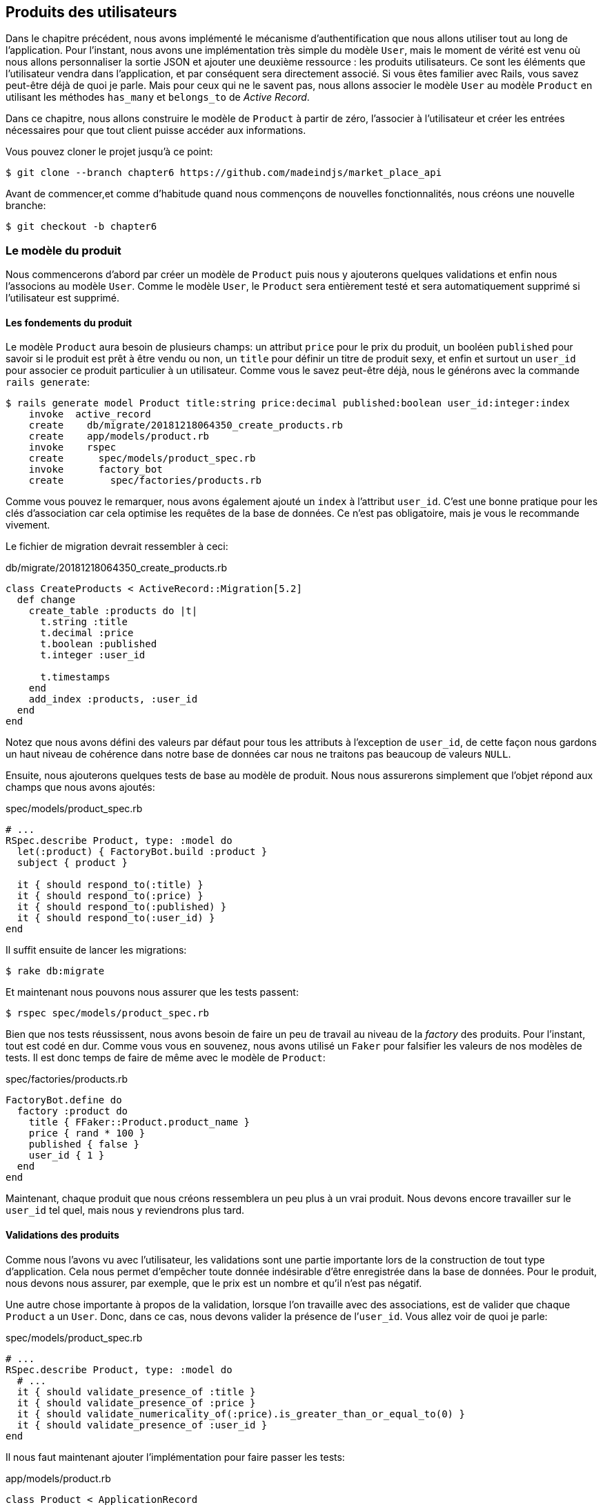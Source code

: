 == Produits des utilisateurs

Dans le chapitre précédent, nous avons implémenté le mécanisme d’authentification que nous allons utiliser tout au long de l’application. Pour l’instant, nous avons une implémentation très simple du modèle `User`, mais le moment de vérité est venu où nous allons personnaliser la sortie JSON et ajouter une deuxième ressource : les produits utilisateurs. Ce sont les éléments que l’utilisateur vendra dans l’application, et par conséquent sera directement associé. Si vous êtes familier avec Rails, vous savez peut-être déjà de quoi je parle. Mais pour ceux qui ne le savent pas, nous allons associer le modèle `User` au modèle `Product` en utilisant les méthodes `has_many` et `belongs_to` de _Active Record_.

Dans ce chapitre, nous allons construire le modèle de `Product` à partir de zéro, l’associer à l’utilisateur et créer les entrées nécessaires pour que tout client puisse accéder aux informations.

Vous pouvez cloner le projet jusqu’à ce point:

[source,bash]
----
$ git clone --branch chapter6 https://github.com/madeindjs/market_place_api
----

Avant de commencer,et comme d’habitude quand nous commençons de nouvelles fonctionnalités, nous créons une nouvelle branche:

[source,bash]
----
$ git checkout -b chapter6
----

=== Le modèle du produit

Nous commencerons d’abord par créer un modèle de `Product` puis nous y ajouterons quelques validations et enfin nous l’associons au modèle `User`. Comme le modèle `User`, le `Product` sera entièrement testé et sera automatiquement supprimé si l’utilisateur est supprimé.

==== Les fondements du produit

Le modèle `Product` aura besoin de plusieurs champs: un attribut `price` pour le prix du produit, un booléen `published` pour savoir si le produit est prêt à être vendu ou non, un `title` pour définir un titre de produit sexy, et enfin et surtout un `user_id` pour associer ce produit particulier à un utilisateur. Comme vous le savez peut-être déjà, nous le générons avec la commande `rails generate`:

[source,bash]
----
$ rails generate model Product title:string price:decimal published:boolean user_id:integer:index
    invoke  active_record
    create    db/migrate/20181218064350_create_products.rb
    create    app/models/product.rb
    invoke    rspec
    create      spec/models/product_spec.rb
    invoke      factory_bot
    create        spec/factories/products.rb
----

Comme vous pouvez le remarquer, nous avons également ajouté un `index` à l’attribut `user_id`. C’est une bonne pratique pour les clés d’association car cela optimise les requêtes de la base de données. Ce n’est pas obligatoire, mais je vous le recommande vivement.

Le fichier de migration devrait ressembler à ceci:

[source,ruby]
.db/migrate/20181218064350_create_products.rb
----
class CreateProducts < ActiveRecord::Migration[5.2]
  def change
    create_table :products do |t|
      t.string :title
      t.decimal :price
      t.boolean :published
      t.integer :user_id

      t.timestamps
    end
    add_index :products, :user_id
  end
end
----

Notez que nous avons défini des valeurs par défaut pour tous les attributs à l’exception de `user_id`, de cette façon nous gardons un haut niveau de cohérence dans notre base de données car nous ne traitons pas beaucoup de valeurs `NULL`.

Ensuite, nous ajouterons quelques tests de base au modèle de produit. Nous nous assurerons simplement que l’objet répond aux champs que nous avons ajoutés:

[source,ruby]
.spec/models/product_spec.rb
----
# ...
RSpec.describe Product, type: :model do
  let(:product) { FactoryBot.build :product }
  subject { product }

  it { should respond_to(:title) }
  it { should respond_to(:price) }
  it { should respond_to(:published) }
  it { should respond_to(:user_id) }
end
----

Il suffit ensuite de lancer les migrations:

[source,bash]
----
$ rake db:migrate
----

Et maintenant nous pouvons nous assurer que les tests passent:

[source,bash]
----
$ rspec spec/models/product_spec.rb
----

Bien que nos tests réussissent, nous avons besoin de faire un peu de travail au niveau de la _factory_ des produits. Pour l’instant, tout est codé en dur. Comme vous vous en souvenez, nous avons utilisé un `Faker` pour falsifier les valeurs de nos modèles de tests. Il est donc temps de faire de même avec le modèle de `Product`:

[source,ruby]
.spec/factories/products.rb
----
FactoryBot.define do
  factory :product do
    title { FFaker::Product.product_name }
    price { rand * 100 }
    published { false }
    user_id { 1 }
  end
end
----

Maintenant, chaque produit que nous créons ressemblera un peu plus à un vrai produit. Nous devons encore travailler sur le `user_id` tel quel, mais nous y reviendrons plus tard.

==== Validations des produits

Comme nous l’avons vu avec l’utilisateur, les validations sont une partie importante lors de la construction de tout type d’application. Cela nous permet d’empêcher toute donnée indésirable d’être enregistrée dans la base de données. Pour le produit, nous devons nous assurer, par exemple, que le prix est un nombre et qu’il n’est pas négatif.

Une autre chose importante à propos de la validation, lorsque l’on travaille avec des associations, est de valider que chaque `Product` a un `User`. Donc, dans ce cas, nous devons valider la présence de l’`user_id`. Vous allez voir de quoi je parle:

[source,ruby]
.spec/models/product_spec.rb
----
# ...
RSpec.describe Product, type: :model do
  # ...
  it { should validate_presence_of :title }
  it { should validate_presence_of :price }
  it { should validate_numericality_of(:price).is_greater_than_or_equal_to(0) }
  it { should validate_presence_of :user_id }
end
----

Il nous faut maintenant ajouter l’implémentation pour faire passer les tests:

[source,ruby]
.app/models/product.rb
----
class Product < ApplicationRecord
  validates :title, :user_id, presence: true
  validates :price, numericality: { greater_than_or_equal_to: 0 }, presence: true
end
----

Les tests passent désormais:

[source,bash]
----
$ rspec spec/models/product_spec.rb
........

Finished in 0.04173 seconds (files took 0.74322 seconds to load)
8 examples, 0 failures
----

_Commitons_ ces changements et continuons d’avancer:

[source,bash]
----
$ git add .
$ git commit -m "Adds product model bare bones along with some validations"
----

==== Liaison des produits et des utilisateurs

Dans cette section, nous allons construire l’association entre le produit et le modèle utilisateur. Nous avons déjà les champs nécessaires, nous avons donc juste besoin de mettre à jour quelques fichiers et nous serons prêts à commencer. Tout d’abord, nous devons modifier la _factory_ de `Product` pour la relier à l’utilisateur. Alors comment faire?

[source,ruby]
.spec/factories/products.rb
----
FactoryBot.define do
  factory :product do
    title { FFaker::Product.product_name }
    price { rand * 100 }
    published { false }
    user
  end
end
----

Comme vous pouvez le voir, nous venons de renommer l’attribut `user_id` en `user` et nous n’avons pas spécifié de valeur. FactoryBot est assez intelligent pour créer un objet `user` pour chaque produit et les associer automatiquement. Maintenant nous devons ajouter quelques tests pour l’association:

[source,ruby]
.spec/models/product_spec.rb
----
# ...
RSpec.describe Product, type: :model do
  # ...
  it { should belong_to :user }
end
----

Comme vous pouvez le voir, le test que nous avons ajouté est très simple, grâce à la puissance des _shoulda-matchers_. Nous poursuivons la mise en œuvre maintenant:

[source,ruby]
.app/models/product.rb
----
class Product < ApplicationRecord
  belongs_to :user
  #...
end
----

N’oubliez pas de faire le test que nous avons ajouté juste pour vous assurer que tout va bien:

[source,bash]
----
$ rspec spec/models/product_spec.rb
.........

Finished in 0.08815 seconds (files took 0.75134 seconds to load)
9 examples, 0 failures
----

Actuellement, nous n’avons qu’une partie de l’association. Mais comme vous vous en doutez peut-être déjà, nous devons ajouter une association `has_many` au modèle `User`.

Tout d’abord, nous ajoutons le test sur le fichier `user_spec.rb`:

[source,ruby]
.spec/models/user_spec.rb
----
# ...
RSpec.describe User, type: :model do
  # ...
  it { should have_many(:products) }
  # ...
end
----

L’implémentation sur le modèle utilisateur est extrêmement simple:

[source,ruby]
.app/models/user.rb
----
class User < ApplicationRecord
  has_many :products
  # ...
end
----

Maintenant, si nous exécutons les tests de l’utilisateur, elles devraient toutes être correctes:

[source,bash]
----
$ rspec spec/models/user_spec.rb
..........

Finished in 0.08411 seconds (files took 0.74624 seconds to load)
10 examples, 0 failures
----

==== Suppression en cascade

Ce que j’ai vu dans le code d’autres développeurs, lorsqu’ils travaillent avec des associations, c’est qu’ils oublient la destruction des dépendances entre les modèles. Ce que je veux dire par là, c’est que si un utilisateur est supprimé, les produits de l’utilisateur devraient l’être aussi.

Donc pour tester cette interaction entre les modèles, nous avons besoin d’un utilisateur avec un des produits. Puis, nous supprimerons cet utilisateur en espérant que les produits disparaissent avec lui. Une implémentation simple ressemblerait à ceci:

[source,ruby]
----
products = user.products
user.destroy
products.each do |product|
  expect(Product.find(product.id)).to raise_error ActiveRecord::RecordNotFound
end
----

Nous sauvegardons d’abord les produits dans une variable pour un accès ultérieur, puis nous détruisons l’utilisateur et bouclons la variable des produits en nous attendant à ce que chacun des produits lance une exception. Tout mettre ensemble devrait ressembler au code suivants:

[source,ruby]
.spec/models/user_spec.rb
----
# ...
RSpec.describe User, type: :model do
  # ...
  describe '#products association' do
    before do
      @user.save
      3.times { FactoryBot.create :product, user: @user }
    end

    it 'destroys the associated products on self destruct' do
      products = @user.products
      @user.destroy
      products.each do |product|
        expect { Product.find(product.id) }.to raise_error ActiveRecord::RecordNotFound
      end
    end
  end
end
----

Le code nécessaire pour faire passer le test est juste une option sur la méthode d’association `has_many`:

[source,ruby]
.app/models/user.rb
----
class User < ApplicationRecord
  has_many :products, dependent: :destroy
  # ...
end
----

Avec ce code ajouté, tous nos tests devraient passer:

[source,bash]
----
$ rspec spec/
...........................................

Finished in 0.44188 seconds (files took 0.8351 seconds to load)
43 examples, 0 failures
----

_Commitons_ ces changements et continuons d’avancer:

[source,bash]
----
$ git add .
$ git commit -m "Finishes modeling the product model along with user associations"
----

=== Point d’entrée pour nos produits

Il est maintenant temps de commencer à construire les points d’entrée des produits. Pour l’instant, nous allons juste construire cinq actions REST et certaines d’entre elles seront imbriquées dans la ressource utilisateur. Dans le prochain chapitre, nous allons personnaliser la sortie JSON en implémentant la gemme `active_model_serializers`.

Nous devons d’abord créer le `products_controller`, et nous pouvons facilement y parvenir avec la commande ci-dessous:

[source,bash]
----
$ rails generate controller api/v1/products
----

La commande ci-dessus va générer pas mal de fichiers qui nous permettre de commencer à travailler rapidement. Ce que je veux dire par là, c’est qu’il va générer le contrôleur et les fichiers de test déjà _scopés_ à la version 1 de l’API.

[source,ruby]
.app/controllers/api/v1/products_controller.rb
----
class Api::V1::ProductsController < ApplicationController
end
----

[source,ruby]
.spec/controllers/api/v1/products_controller_spec.rb
----
# ...
RSpec.describe Api::V1::ProductsController, type: :controller do
end
----

En guise d’échauffement, nous allons commencer par construire l’action du `show` pour le produit.

==== Action d’affichage d’un produit

Comme d’habitude, nous commençons par ajouter quelques test du contrôleur des produits. La stratégie ici est très simple, il suffit de créer un seul produit et de s’assurer que la réponse du serveur est celle que nous attendons.

[source,ruby]
.spec/controllers/api/v1/products_controller_spec.rb
----
# ...
RSpec.describe Api::V1::ProductsController, type: :controller do
  describe 'GET #show' do
    before(:each) do
      @product = FactoryBot.create :product
      get :show, params: { id: @product.id }
    end

    it 'returns the information about a reporter on a hash' do
      product_response = json_response
      expect(product_response[:title]).to eql @product.title
    end

    it { expect(response.response_code).to eq(200) }
  end
end
----

Nous ajoutons ensuite le code pour faire passer le test:

[source,ruby]
.app/controllers/api/v1/products_controller.rb
----
class Api::V1::ProductsController < ApplicationController
  def show
    render json: Product.find(params[:id])
  end
end
----

Attendez! N’exécutez pas encore les tests. N’oubliez pas que nous devons ajouter la route au fichier `routes.rb`:

[source,ruby]
.config/routes.rb
----
require 'api_constraints'

Rails.application.routes.draw do
  # ...
  namespace :api, defaults: { format: :json }, constraints: { subdomain: 'api' }, path: '/' do
    scope module: :v1, constraints: ApiConstraints.new(version: 1, default: true) do
      # ...
      resources :products, only: [:show]
    end
  end
end
----

Maintenant, on s’assure que les tests passent:

[source,bash]
----
$ rspec spec/controllers/api/v1/products_controller_spec.rb
..

Finished in 0.05474 seconds (files took 0.75052 seconds to load)
2 examples, 0 failures
----

Comme vous pouvez déjà le constater, les tests et l’implémentation sont très simples. En fait, cela ressemble beaucoup à ce que nous avons fait pour les utilisateurs.

==== Liste des produits

Il est maintenant temps de créer une entrée pour liste de produits, qui pourrait permettre d’afficher le catalogue de produits d’un marché par exemple. Pour ce point d’accès, nous n’exigeons pas que l’utilisateur soit connecté. Comme d’habitude, nous allons commencer à écrire quelques tests:

[source,ruby]
.spec/controllers/api/v1/products_controller_spec.rb
----
# ...
RSpec.describe Api::V1::ProductsController, type: :controller do
  # ...
  describe 'GET #index' do
    before(:each) do
      4.times { FactoryBot.create :product }
      get :index
    end

    it 'returns 4 records from the database' do
      products_response = json_response
      expect(products_response).to have(4).items
    end

    it { expect(response.response_code).to eq(200) }
  end
end
----

.Dépreciation du helper have
****
Attention, la méthode `have` que nous utilisons dans ce ce test par exemple:

[source,ruby]
.spec/controllers/api/v1/products_controller_spec.rb
----
# ...
expect(products_response[:products]).to have(4).items
# ...
----

n’est plus disponible depuis Rspec 3.0. Il faut donc installer une librairie supplémentaire:

[source,ruby]
.Gemfile
----
# ...
group :test do
  # ...
  gem 'rspec-collection_matchers', '~> 1.1'
end
----
****

Passons maintenant à la mise en œuvre, qui, pour l’instant, va être une petite méthode:

[source,ruby]
.app/controllers/api/v1/products_controller.rb
----
class Api::V1::ProductsController < ApplicationController
  def index
    render json: Product.all
  end
  #...
end
----

Et n’oubliez pas, vous devez ajouter la route correspondante dans le fichier `config/routes.rb`:

[source,ruby]
.config/routes.rb
----
# ...
resources :products, only: %i[show index]
# ...
----

Dans les chapitres suivants, nous allons améliorer ce point d’entré et donner la possibilité de recevoir des paramètres pour les filtrer. _Commitons_ ces changements et continuons d’avancer:

[source,bash]
----
$ git add .
$ git commit -m "Finishes modeling the product model along with user associations"
----

==== Création des produits

Créer des produits est un peu plus délicat parce que nous aurons besoin d’une configuration supplémentaire pour donner une meilleure structure à ce point d’entré. La stratégie que nous suivrons est d’imbriquer les produits, dans les actions des utilisateurs. Ceci nous permettra d’avoir un point d’entrée plus descriptif comme `/users/:user_id/products`.

Notre premier arrêt sera donc le fichier `products_controller_spec.rb`.

[source,ruby]
.spec/controllers/api/v1/products_controller_spec.rb
----
# ...
RSpec.describe Api::V1::ProductsController, type: :controller do
  # ...
  describe 'POST #create' do
    context 'when is successfully created' do
      before(:each) do
        user = FactoryBot.create :user
        @product_attributes = FactoryBot.attributes_for :product
        api_authorization_header user.auth_token
        post :create, params: { user_id: user.id, product: @product_attributes }
      end

      it 'renders the json representation for the product record just created' do
        product_response = json_response
        expect(product_response[:title]).to eql @product_attributes[:title]
      end

      it { expect(response.response_code).to eq(201) }
    end

    context 'when is not created' do
      before(:each) do
        user = FactoryBot.create :user
        @invalid_product_attributes = { title: 'Smart TV', price: 'Twelve dollars' }
        api_authorization_header user.auth_token
        post :create, params: { user_id: user.id, product: @invalid_product_attributes }
      end

      it 'renders an errors json' do
        product_response = json_response
        expect(product_response).to have_key(:errors)
      end

      it 'renders the json errors on whye the user could not be created' do
        product_response = json_response
        expect(product_response[:errors][:price]).to include 'is not a number'
      end

      it { expect(response.response_code).to eq(422) }
    end
  end
end
----

Wow! Nous avons ajouté beaucoup de code. Si vous vous souvenez, les tests sont en fait les mêmes que ceux de la création de l’utilisateur exépté quelques changements mineurs. Rappelez-vous que nous avons cette route imbriquée, nous devons donc nous assurer d’envoyer le paramètre `user_id` à chaque requête, comme vous pouvez le voir sur:

[source,ruby]
----
post :create, params: { user_id: user.id, product: @product_attributes }
----

De cette façon, nous pouvons voir l’utilisateur et lui créer un produit qui lui est associé. Mais attendez il y a mieux, si nous adoptons cette approche, nous pouvons augmenter la portée de notre mécanisme d’autorisation. Dans ce cas, si vous vous souvenez, nous avons construit la logique pour obtenir l’utilisateur à partir de l’en-tête `Authorization` et lui avons assigné une méthode `current_user`. C’est donc assez facile à mettre en place en ajoutant simplement l’en-tête d’autorisation dans la requête et en récupérant l’utilisateur à partir de celui-ci. Alors faisons-le:

[source,ruby]
.app/controllers/api/v1/products_controller.rb
----
class Api::V1::ProductsController < ApplicationController
  before_action :authenticate_with_token!, only: [:create]
  # ...
  def create
    product = current_user.products.build(product_params)
    if product.save
      render json: product, status: 201, location: [:api, product]
    else
      render json: { errors: product.errors }, status: 422
    end
  end

  private

  def product_params
    params.require(:product).permit(:title, :price, :published)
  end
end
----

Comme vous pouvez le voir, nous protégeons l’action de création avec la méthode `authenticate_with_token!`, et sur l’action `create` nous construisons le produit en associant l’utilisateur courant.

A ce stade, vous vous demandez peut-être s’il est vraiment nécessaire d’imbriquer l’action? Parce qu’en fait, nous n’utilisons pas vraiment le paramètre `user_id` fournis de l’URL. Vous avez tout à fait raison, mon seul argument ici est qu’avec cette approche, la route est beaucoup plus descriptive de l’extérieur, car nous disons aux développeurs que pour créer un produit, il nous faut un utilisateur.

Alors c’est vraiment à vous de décider comment vous voulez organiser vos routes et les exposer au monde. Ma façon n’est pas la seule et cela ne signifie pas non plus que c’est la bonne. En fait, je vous encourage à jouer avec différentes approches et choisir celle que vous trouvez le mieux.

Une dernière chose avant de faire vos tests: la route nécessaire:

[source,ruby]
.config/routes.rb
----
require 'api_constraints'

Rails.application.routes.draw do
  devise_for :users
  # Api definition
  namespace :api, defaults: { format: :json }, constraints: { subdomain: 'api' }, path: '/' do
    scope module: :v1, constraints: ApiConstraints.new(version: 1, default: true) do
      resources :users, only: %i[show create update destroy] do
        resources :products, only: [:create]
      end
      resources :sessions, only: %i[create destroy]
      resources :products, only: %i[show index]
    end
  end
end
----

Si vous faites les tests maintenant, ils devraient tous passer:

....
$ rspec spec/controllers/api/v1/products_controller_spec.rb
.........

Finished in 0.21831 seconds (files took 0.75823 seconds to load)
9 examples, 0 failures
....

==== Mise à jour des produits

J’espère que maintenant vous comprenez la logique pour construire les actions à venir. Dans cette section, nous nous concentrerons sur l’action de mise à jour qui fonctionnera de manière similaire à celle de création. Nous avons juste besoin d’aller chercher le produit dans la base de données et de le mettre à jour.

Nous ajoutons d’abord l’action aux routes pour ne pas oublier plus tard:

[source,ruby]
.config/routes.rb
----
# ...
Rails.application.routes.draw do
  devise_for :users
  # Api definition
  namespace :api, defaults: { format: :json }, constraints: { subdomain: 'api' }, path: '/' do
    scope module: :v1, constraints: ApiConstraints.new(version: 1, default: true) do
      resources :users, only: %i[show create update destroy] do
        resources :products, only: %i[create update]
      end
      resources :sessions, only: %i[create destroy]
      resources :products, only: %i[show index]
    end
  end
end
----

Avant de commencer à coder certains tests je veux juste préciser que, de la même manière que pour l’action `create`, nous allons délimiter le produit à l’utilisateur courant. Nous voulons nous assurer que le produit que nous mettons à jour appartient bien à l’utilisateur. Nous allons donc chercher ce produit dans l’association `user.products` fournie par _Active Record_.

Tout d’abord, nous ajoutons quelques tests:

[source,ruby]
.spec/controllers/api/v1/products_controller_spec.rb
----
# ...
RSpec.describe Api::V1::ProductsController, type: :controller do
  # ...
  describe 'PUT/PATCH #update' do
    before(:each) do
      @user = FactoryBot.create :user
      @product = FactoryBot.create :product, user: @user
      api_authorization_header @user.auth_token
    end

    context 'when is successfully updated' do
      before(:each) do
        patch :update, params: { user_id: @user.id, id: @product.id, product: { title: 'An expensive TV' } }
      end

      it 'renders the json representation for the updated user' do
        product_response = json_response
        expect(product_response[:title]).to eql 'An expensive TV'
      end

      it { expect(response.response_code).to eq(200) }
    end

    context 'when is not updated' do
      before(:each) do
        patch :update, params: { user_id: @user.id, id: @product.id, product: { price: 'two hundred' } }
      end

      it 'renders an errors json' do
        product_response = json_response
        expect(product_response).to have_key(:errors)
      end

      it 'renders the json errors on whye the user could not be created' do
        product_response = json_response
        expect(product_response[:errors][:price]).to include 'is not a number'
      end

      it { expect(response.response_code).to eq(422) }
    end
  end
end
----

Les tests peuvent paraître complexes, mais en jetant un coup d’œil, ils sont presque identiques à ceux des utilisateurs . La seule différence ici étant que les routes sont imbriquées comme nous l’avons vu précedement. Nous devons donc envoyer le `user_id` comme paramètre.

Maintenant implémentons le code pour faire passer nos tests avec succès:

[source,ruby]
.app/controllers/api/v1/products_controller.rb
----
class Api::V1::ProductsController < ApplicationController
  before_action :authenticate_with_token!, only: %i[create update]
  # ...
  def update
    product = current_user.products.find(params[:id])
    if product.update(product_params)
      render json: product, status: 200, location: [:api, product]
    else
      render json: { errors: product.errors }, status: 422
    end
  end
  # ...
end
----

Comme vous pouvez le constater, l’implémentation est assez simple. Nous allons simplement récupéré le produit auprès de l’utilisateur connecté et nous le mettons simplement à jour. Nous avons également ajouté cette action au `before_action`, pour empêcher tout utilisateur non autorisé de mettre à jour un produit.

Si on lance les tests, ils devraient passer:

[source,bash]
----
$ rspec spec/controllers/api/v1/products_controller_spec.rb
..............

Finished in 0.24404 seconds (files took 0.75973 seconds to load)
14 examples, 0 failures
----

==== Suppression des produits

Notre dernier arrêt pour les route des produits, sera l’action `destroy`. Vous pouvez maintenant imaginer à quoi cela ressemblerait. La stratégie ici sera assez similaire à l’action de `create` et `update`. Ce qui signifie que nous allons imbriquer la route dans les ressources des utilisateurs, puis récupérer le produit auprès de l’association `user.products` et enfin le supprimer en retournant un code 204.

Recommençons par ajouter la route:

[source,ruby]
.config/routes.rb
----
# ...
Rails.application.routes.draw do
  # ...
  namespace :api, defaults: { format: :json }, constraints: { subdomain: 'api' }, path: '/' do
    scope module: :v1, constraints: ApiConstraints.new(version: 1, default: true) do
      resources :users, only: %i[show create update destroy] do
        resources :products, only: %i[create update destroy]
      end
      # ...
    end
  end
end
----

Après cela, nous devons ajouter quelques tests:

[source,ruby]
.spec/controllers/api/v1/products_controller_spec.rb
----
# ...
RSpec.describe Api::V1::ProductsController, type: :controller do
  # ...
  describe 'DELETE #destroy' do
    before(:each) do
      @user = FactoryBot.create :user
      @product = FactoryBot.create :product, user: @user
      api_authorization_header @user.auth_token
      delete :destroy, params: { user_id: @user.id, id: @product.id }
    end

    it { expect(response.response_code).to eq(204) }
  end
end
----

Maintenant, ajoutons simplement le code nécessaire pour faire passer les tests:

[source,ruby]
.app/controllers/api/v1/products_controller.rb
----
class Api::V1::ProductsController < ApplicationController
  before_action :authenticate_with_token!, only: %i[create update destroy]
  # ...
  def destroy
    product = current_user.products.find(params[:id])
    product.destroy
    head 204
  end
  # ...
end
----

Comme vous pouvez le voir, l’implémentation fait le travail en trois lignes. Nous pouvons lancer les tests pour nous assurer que tout est bon.

[source,bash]
----
$ rspec spec/controllers/api/v1/products_controller_spec.rb
...............

Finished in 0.25959 seconds (files took 0.80248 seconds to load)
15 examples, 0 failures
----

Après cela, nous _commitons_ les changements.

[source,bash]
----
$ git add .
$ git commit -m "Adds the products create, update and destroy action nested on the user resources"
----

=== Remplir la base de données

Avant de continuer avec plus de code, remplissons la base de données avec de fausses données. Nous avons des usines qui devraient faire le travail à notre place. Alors utilisons-les.

Tout d’abord, nous exécutons la commande de la console Rails à partir du Terminal:

[source,bash]
----
$ rails console
----

Nous créons ensuite un tas d’objets produits avec la gemme FactoryBot:

[source,ruby]
----
Loading development environment (Rails 5.2.1)
2.5.3 :001 > 20.times { FactoryBot.create :product }
----

Oups, vous avez probablement des erreurs qui se sont produites:

....
Traceback (most recent call last):
        3: from (irb):1
        2: from (irb):1:in `times'
        1: from (irb):1:in `block in irb_binding'
NameError (uninitialized constant FactoryBot)
....

C’est parce que nous utilisons la console sur l’environnement de développement. Mais ça n’a pas de sens avec notre `Gemfile` qui ressemble actuellement à ceci:

[source,ruby]
.Gemfile
----
# ...
group :test do
  gem 'factory_bot_rails'
  gem 'ffaker', '~> 2.10'
  gem 'rspec-collection_matchers', '~> 1.1'
  gem 'rspec-rails', '~> 3.8'
  gem 'shoulda-matchers'
end
----

Vous voyez où est le problème? Si vous faites attention, vous remarquerez que la gemme `factory_bot_rails` n’est disponible que pour l’environnement de test et non pour le développement. Cela peut être corrigé très rapidement:

[source,ruby]
.Gemfile
----
# ...
group :development, :test do
  gem 'factory_bot_rails'
  gem 'ffaker', '~> 2.10'
end

group :test do
  # ...
end
----

Notez que nous avons déplacé la gemme `ffaker` vers le groupe partagé comme nous l’utilisons à l’intérieur des usines que nous décrivons plus haut. Lancez maintenant la commande `bundle` pour mettre à jour les bibliothèques. Alors construisez les produits que vous voulez comme ça:

....
$ rails console
Loading development environment (Rails 5.2.1)
2.5.3 :001 > 20.times { FactoryBot.create :product }
....

Désormais, vous pourrez créer n’importe quel objet à partir d’usines, comme les utilisateurs, les produits, les commandes, etc.

_commitons_ les changements!

[source,bash]
----
$ git add .
$ git commit -m "Updates test environment factory gems to work on development"
----

=== Conclusion

Dans le chapitre suivant, nous allons nous concentrer sur la personnalisation de la sortie des modèles utilisateur et produit à l’aide de la gemme _active model serializers_. Elle nous permettra de filtrer facilement les attributs à afficher et à gérer les associations comme des objets embarqués par exemple.
